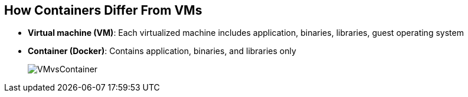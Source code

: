 == How Containers Differ From VMs

* *Virtual machine (VM)*: Each virtualized machine includes application,
 binaries, libraries, guest operating system

* *Container (Docker)*: Contains application, binaries, and libraries only
+
image::images/VMvsContainer.png[]


ifdef::showscript[]

=== Transcript

Many people like to bundle the concepts of virtual machines, or VMs, together
 with containers, but there are important differences between them.

A virtualized machine includes not only the application and the necessary
binaries and libraries--which may require only tens of megabytes--but also an
 entire guest operating system, which may be tens of gigabytes in size.

The Docker container does away with the guest operating system and contains only
 the application and its dependencies.
It runs as an isolated process in user space on the host operating system,
sharing the kernel with other containers. As a result, it enjoys the resource
 isolation and allocation benefits of VMs, but is much more portable and
  efficient.

endif::showscript[]
